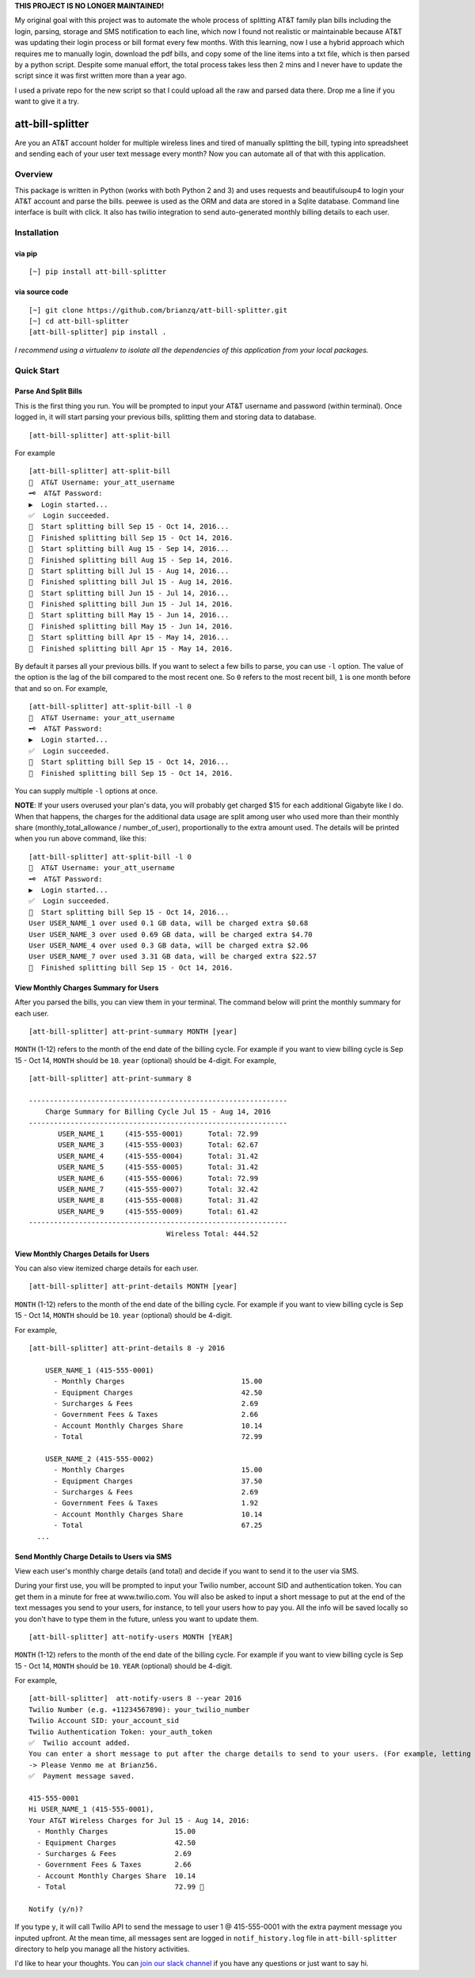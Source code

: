 **THIS PROJECT IS NO LONGER MAINTAINED!**

My original goal with this project was to automate the whole process of splitting AT&T family plan bills including the login, parsing, storage and SMS notification to each line, which now I found not realistic or maintainable because AT&T was updating their login process or bill format every few months. With this learning, now I use a hybrid approach which requires me to manually login, download the pdf bills, and copy some of the line items into a txt file, which is then parsed by a python script. Despite some manual effort, the total process takes less then 2 mins and I never have to update the script since it was first written more than a year ago.

I used a private repo for the new script so that I could upload all the raw and parsed data there. Drop me a line if you want to give it a try.

att-bill-splitter
=================

Are you an AT&T account holder for multiple wireless lines and tired of manually splitting the bill, typing into spreadsheet and sending each of your user text message every month? Now you can automate all of that with this application.

Overview
--------

This package is written in Python (works with both Python 2 and 3) and uses requests and beautifulsoup4 to login your AT&T account and parse the bills. peewee is used as the ORM and data are stored in a Sqlite database. Command line interface is built with click. It also has twilio integration to send auto-generated monthly billing details to each user.

Installation
------------

via pip
~~~~~~~
::

    [~] pip install att-bill-splitter


via source code
~~~~~~~~~~~~~~~
::

    [~] git clone https://github.com/brianzq/att-bill-splitter.git
    [~] cd att-bill-splitter
    [att-bill-splitter] pip install .

*I recommend using a virtualenv to isolate all the dependencies of this application from your local packages.*

Quick Start
-----------

Parse And Split Bills
~~~~~~~~~~~~~~~~~~~~~
This is the first thing you run. You will be prompted to input your AT&T username and password (within terminal). Once logged in, it will start parsing your previous bills, splitting them and storing data to database.
::

    [att-bill-splitter] att-split-bill

For example
::

    [att-bill-splitter] att-split-bill
    👤  AT&T Username: your_att_username
    🗝  AT&T Password:
    ▶  Login started...
    ✅  Login succeeded.
    🏃  Start splitting bill Sep 15 - Oct 14, 2016...
    🏁  Finished splitting bill Sep 15 - Oct 14, 2016.
    🏃  Start splitting bill Aug 15 - Sep 14, 2016...
    🏁  Finished splitting bill Aug 15 - Sep 14, 2016.
    🏃  Start splitting bill Jul 15 - Aug 14, 2016...
    🏁  Finished splitting bill Jul 15 - Aug 14, 2016.
    🏃  Start splitting bill Jun 15 - Jul 14, 2016...
    🏁  Finished splitting bill Jun 15 - Jul 14, 2016.
    🏃  Start splitting bill May 15 - Jun 14, 2016...
    🏁  Finished splitting bill May 15 - Jun 14, 2016.
    🏃  Start splitting bill Apr 15 - May 14, 2016...
    🏁  Finished splitting bill Apr 15 - May 14, 2016.

By default it parses all your previous bills. If you want to select a few bills to parse, you can use ``-l`` option. The value of the option is the lag of the bill compared to the most recent one. So ``0`` refers to the most recent bill, ``1`` is one month before that and so on. For example,
::

    [att-bill-splitter] att-split-bill -l 0
    👤  AT&T Username: your_att_username
    🗝  AT&T Password:
    ▶  Login started...
    ✅  Login succeeded.
    🏃  Start splitting bill Sep 15 - Oct 14, 2016...
    🏁  Finished splitting bill Sep 15 - Oct 14, 2016.

You can supply multiple ``-l`` options at once.

**NOTE**: If your users overused your plan's data, you will probably get charged $15 for each additional Gigabyte like I do. When that happens, the charges for the additional data usage are split among user who used more than their monthly share (monthly_total_allowance / number_of_user), proportionally to the extra amount used. The details will be printed when you run above command, like this:

::

    [att-bill-splitter] att-split-bill -l 0
    👤  AT&T Username: your_att_username
    🗝  AT&T Password:
    ▶  Login started...
    ✅  Login succeeded.
    🏃  Start splitting bill Sep 15 - Oct 14, 2016...
    User USER_NAME_1 over used 0.1 GB data, will be charged extra $0.68
    User USER_NAME_3 over used 0.69 GB data, will be charged extra $4.70
    User USER_NAME_4 over used 0.3 GB data, will be charged extra $2.06
    User USER_NAME_7 over used 3.31 GB data, will be charged extra $22.57
    🏁  Finished splitting bill Sep 15 - Oct 14, 2016.

View Monthly Charges Summary for Users
~~~~~~~~~~~~~~~~~~~~~~~~~~~~~~~~~~~~~~
After you parsed the bills, you can view them in your terminal. The command below will print the monthly summary for each user.
::

    [att-bill-splitter] att-print-summary MONTH [year]

``MONTH`` (1-12) refers to the month of the end date of the billing cycle. For example if you want to view billing cycle is Sep 15 - Oct 14, ``MONTH`` should be ``10``. ``year`` (optional) should be 4-digit. For example,
::

    [att-bill-splitter] att-print-summary 8

    --------------------------------------------------------------
        Charge Summary for Billing Cycle Jul 15 - Aug 14, 2016
    --------------------------------------------------------------
           USER_NAME_1     (415-555-0001)      Total: 72.99
           USER_NAME_3     (415-555-0003)      Total: 62.67
           USER_NAME_4     (415-555-0004)      Total: 31.42
           USER_NAME_5     (415-555-0005)      Total: 31.42
           USER_NAME_6     (415-555-0006)      Total: 72.99
           USER_NAME_7     (415-555-0007)      Total: 32.42
           USER_NAME_8     (415-555-0008)      Total: 31.42
           USER_NAME_9     (415-555-0009)      Total: 61.42
    --------------------------------------------------------------
                                     Wireless Total: 444.52

View Monthly Charges Details for Users
~~~~~~~~~~~~~~~~~~~~~~~~~~~~~~~~~~~~~~

You can also view itemized charge details for each user.
::

    [att-bill-splitter] att-print-details MONTH [year]

``MONTH`` (1-12) refers to the month of the end date of the billing cycle. For example if you want to view billing cycle is Sep 15 - Oct 14, ``MONTH`` should be ``10``. ``year`` (optional) should be 4-digit.

For example,
::

    [att-bill-splitter] att-print-details 8 -y 2016

        USER_NAME_1 (415-555-0001)
          - Monthly Charges                            15.00
          - Equipment Charges                          42.50
          - Surcharges & Fees                          2.69
          - Government Fees & Taxes                    2.66
          - Account Monthly Charges Share              10.14
          - Total                                      72.99

        USER_NAME_2 (415-555-0002)
          - Monthly Charges                            15.00
          - Equipment Charges                          37.50
          - Surcharges & Fees                          2.69
          - Government Fees & Taxes                    1.92
          - Account Monthly Charges Share              10.14
          - Total                                      67.25
      ...

Send Monthly Charge Details to Users via SMS
~~~~~~~~~~~~~~~~~~~~~~~~~~~~~~~~~~~~~~~~~~~~

View each user's monthly charge details (and total) and decide if you want to send it to the user via SMS.

During your first use, you will be prompted to input your Twilio number, account SID and authentication token. You can get them in a minute for free at www.twilio.com. You will also be asked to input a short message to put at the end of the text messages you send to your users, for instance, to tell your users how to pay you. All the info will be saved locally so you don't have to type them in the future, unless you want to update them.
::

    [att-bill-splitter] att-notify-users MONTH [YEAR]

``MONTH`` (1-12) refers to the month of the end date of the billing cycle. For example if you want to view billing cycle is Sep 15 - Oct 14, ``MONTH`` should be ``10``. ``YEAR`` (optional) should be 4-digit.

For example,
::

    [att-bill-splitter]  att-notify-users 8 --year 2016
    Twilio Number (e.g. +11234567890): your_twilio_number
    Twilio Account SID: your_account_sid
    Twilio Authentication Token: your_auth_token
    ✅  Twilio account added.
    You can enter a short message to put after the charge details to send to your users. (For example, letting your users know how to pay you)
    -> Please Venmo me at Brianz56.
    ✅  Payment message saved.

    415-555-0001
    Hi USER_NAME_1 (415-555-0001),
    Your AT&T Wireless Charges for Jul 15 - Aug 14, 2016:
      - Monthly Charges                15.00
      - Equipment Charges              42.50
      - Surcharges & Fees              2.69
      - Government Fees & Taxes        2.66
      - Account Monthly Charges Share  10.14
      - Total                          72.99 🤑

    Notify (y/n)?

If you type ``y``, it will call Twilio API to send the message to user 1 @ 415-555-0001 with the extra payment message you inputed upfront. At the mean time, all messages sent are logged in ``notif_history.log`` file in ``att-bill-splitter`` directory to help you manage all the history activities.

I'd like to hear your thoughts. You can `join our slack channel <https://join.slack.com/t/att-bill-splitter/shared_invite/enQtMjk5Mzc4NTQ4ODY5LWRmMWQzYjM2MWFmYzE1NjY1N2MzOTkyZGJhNDMzNGJjOWFhNzI4OTRkZTg4MmM3YzY0YzMwODMxZTI4NGYzZDI>`_ if you have any questions or just want to say hi.
